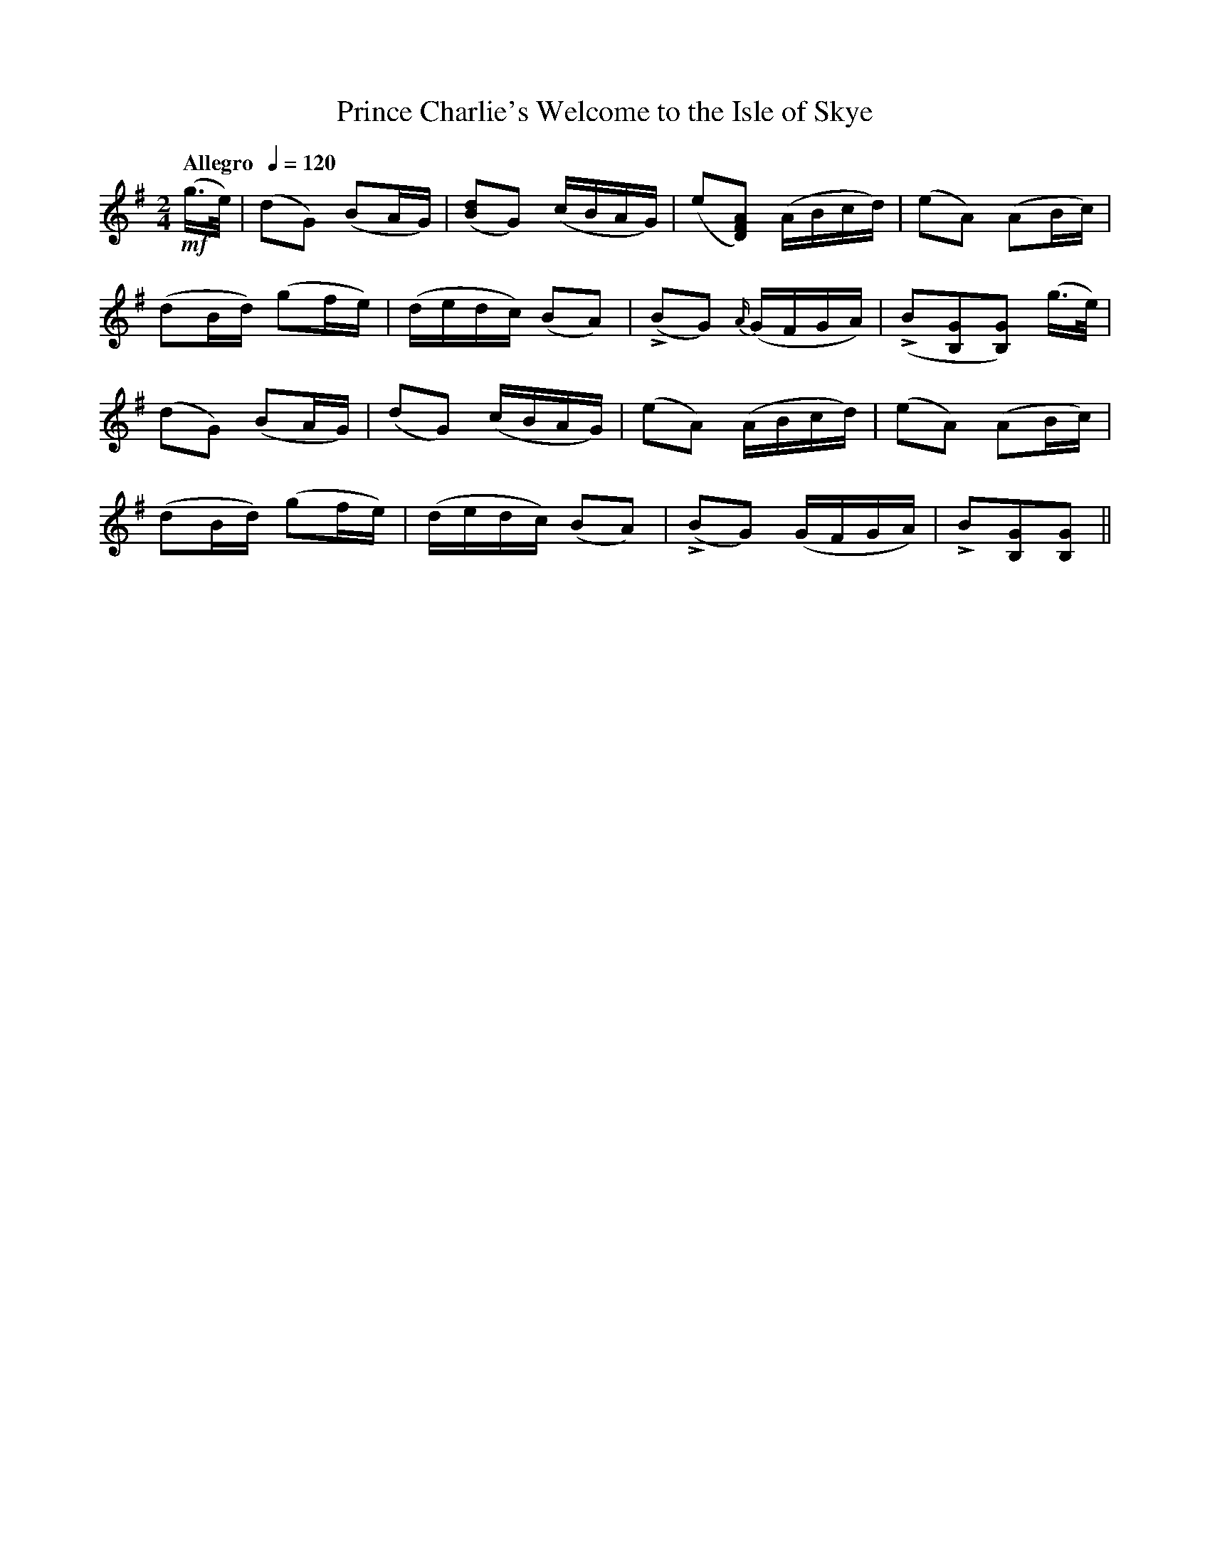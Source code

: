 X:94
T:Prince Charlie's Welcome to the Isle of Skye
M:2/4
L:1/8
B:Chappell's One Hundred Scotch Melodies
B:Arranged for the Concertina by Carlo Minasi
Q:"Allegro  "1/4=120
Z:Peter Dunk 2012
K:G
!mf!(g/>e/)|(dG) (BA/G/)|([dB]G) (c/B/A/G/)|\
(e[AFD]) (A/B/c/d/)|(eA) (AB/c/)|
%
(dB/d/) (gf/e/)|(d/e/d/c/) (BA)|\
L(BG) {A/}(G/F/G/A/)|L(B[GB,][GB,]) (g/>e/)|
%
(dG) (BA/G/)|(dG) (c/B/A/G/)|\
(eA) (A/B/c/d/)|(eA) (AB/c/)|
%
(dB/d/) (gf/e/)|(d/e/d/c/) (BA)|\
L(BG) (G/F/G/A/)|LB[GB,][GB,]||
